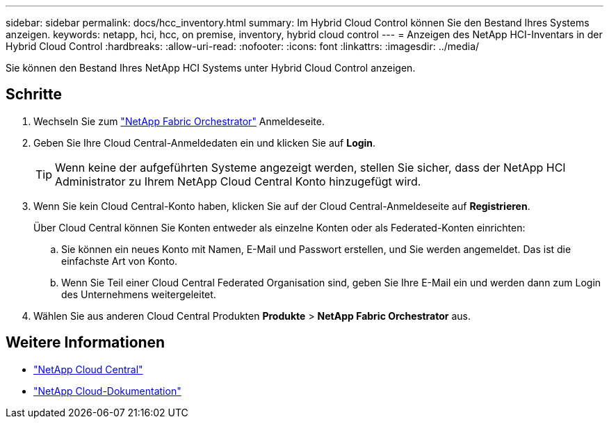 ---
sidebar: sidebar 
permalink: docs/hcc_inventory.html 
summary: Im Hybrid Cloud Control können Sie den Bestand Ihres Systems anzeigen. 
keywords: netapp, hci, hcc, on premise, inventory, hybrid cloud control 
---
= Anzeigen des NetApp HCI-Inventars in der Hybrid Cloud Control
:hardbreaks:
:allow-uri-read: 
:nofooter: 
:icons: font
:linkattrs: 
:imagesdir: ../media/


[role="lead"]
Sie können den Bestand Ihres NetApp HCI Systems unter Hybrid Cloud Control anzeigen.



== Schritte

. Wechseln Sie zum https://fabric.netapp.io["NetApp Fabric Orchestrator"^] Anmeldeseite.
. Geben Sie Ihre Cloud Central-Anmeldedaten ein und klicken Sie auf *Login*.
+

TIP: Wenn keine der aufgeführten Systeme angezeigt werden, stellen Sie sicher, dass der NetApp HCI Administrator zu Ihrem NetApp Cloud Central Konto hinzugefügt wird.

. Wenn Sie kein Cloud Central-Konto haben, klicken Sie auf der Cloud Central-Anmeldeseite auf *Registrieren*.
+
Über Cloud Central können Sie Konten entweder als einzelne Konten oder als Federated-Konten einrichten:

+
.. Sie können ein neues Konto mit Namen, E-Mail und Passwort erstellen, und Sie werden angemeldet. Das ist die einfachste Art von Konto.
.. Wenn Sie Teil einer Cloud Central Federated Organisation sind, geben Sie Ihre E-Mail ein und werden dann zum Login des Unternehmens weitergeleitet.


. Wählen Sie aus anderen Cloud Central Produkten *Produkte* > *NetApp Fabric Orchestrator* aus.


[discrete]
== Weitere Informationen

* https://cloud.netapp.com/home["NetApp Cloud Central"^]
* https://docs.netapp.com/us-en/cloud/["NetApp Cloud-Dokumentation"^]

